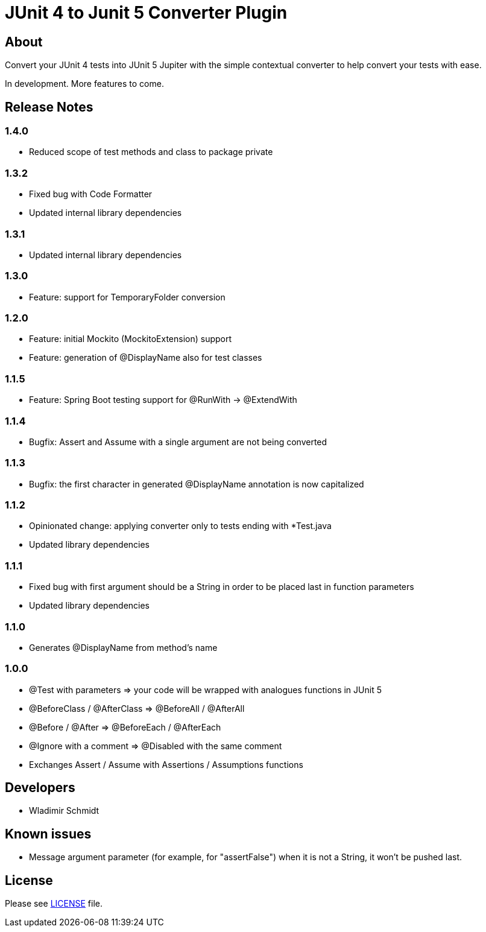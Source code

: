 = JUnit 4 to Junit 5 Converter Plugin

== About

Convert your JUnit 4 tests into JUnit 5 Jupiter with the simple contextual converter to help convert your tests with ease.

In development.
More features to come.

== Release Notes

=== 1.4.0

- Reduced scope of test methods and class to package private

=== 1.3.2

- Fixed bug with Code Formatter
- Updated internal library dependencies

=== 1.3.1

- Updated internal library dependencies

=== 1.3.0

- Feature: support for TemporaryFolder conversion

=== 1.2.0

- Feature: initial Mockito (MockitoExtension) support
- Feature: generation of @DisplayName also for test classes

=== 1.1.5

- Feature: Spring Boot testing support for @RunWith -> @ExtendWith

=== 1.1.4

- Bugfix: Assert and Assume with a single argument are not being converted

=== 1.1.3

- Bugfix: the first character in generated @DisplayName annotation is now capitalized

=== 1.1.2

- Opinionated change: applying converter only to tests ending with *Test.java
- Updated library dependencies

=== 1.1.1

- Fixed bug with first argument should be a String in order to be placed last in function parameters
- Updated library dependencies

=== 1.1.0

- Generates @DisplayName from method's name

=== 1.0.0

- @Test with parameters => your code will be wrapped with analogues functions in JUnit 5
- @BeforeClass / @AfterClass => @BeforeAll / @AfterAll
- @Before / @After => @BeforeEach / @AfterEach
- @Ignore with a comment => @Disabled with the same comment
- Exchanges Assert / Assume with Assertions / Assumptions functions

== Developers

- Wladimir Schmidt

== Known issues

- Message argument parameter (for example, for "assertFalse") when it is not a String, it won't be pushed last.

== License

Please see link:LICENSE[LICENSE] file.